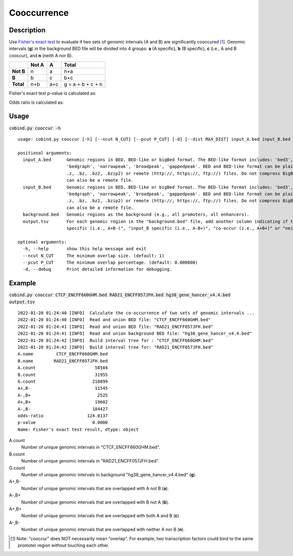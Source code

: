 Cooccurrence
============

Description
-------------
Use `Fisher's exact test <https://en.wikipedia.org/wiki/Fisher%27s_exact_test>`_ to evaluate if two sets of genomic intervals (A and B) are significantly cooccured [#f1]_. Genomic intervals (**g**) in the background BED file will be divided into 4 groups: **a** (A specific), **b** (B specific), **c** (i.e., A and B cooccur), and **n** (neith A nor B). 

+------------+--------+------+--------------------+
|            | Not A  | A    | Total              |
+============+========+======+====================+
| **Not B**  | n      | a    | n+a                |
+------------+--------+------+--------------------+
| **B**      | b      | c    | b+c                |
+------------+--------+------+--------------------+
| **Total**  | n+b    | a+c  | g = a + b + c + n  |
+------------+--------+------+--------------------+

Fisher's exact test p-value is calculated as:

.. image:: ../_static/fisher_p.jpg
  :width: 400
  :alt: Alternative text

Odds ratio is calculated as:

.. image:: ../_static/fisher_or.jpg
  :width: 150
  :alt: Alternative text




Usage
-----

:code:`cobind.py cooccur -h`

::
 
 usage: cobind.py cooccur [-h] [--ncut N_CUT] [--pcut P_CUT] [-d] [--dist MAX_DIST] input_A.bed input_B.bed background.bed output.tsv
 
 positional arguments:
   input_A.bed      Genomic regions in BED, BED-like or bigBed format. The BED-like format includes: 'bed3', 'bed4', 'bed6', 'bed12',
                    'bedgraph', 'narrowpeak', 'broadpeak', 'gappedpeak'. BED and BED-like format can be plain text, compressed (.gz,
                    .z, .bz, .bz2, .bzip2) or remote (http://, https://, ftp://) files. Do not compress BigBed foramt. BigBed file
                    can also be a remote file.
   input_B.bed      Genomic regions in BED, BED-like or bigBed format. The BED-like format includes: 'bed3', 'bed4', 'bed6', 'bed12',
                    'bedgraph', 'narrowpeak', 'broadpeak', 'gappedpeak'. BED and BED-like format can be plain text, compressed (.gz,
                    .z, .bz, .bz2, .bzip2) or remote (http://, https://, ftp://) files. Do not compress BigBed foramt. BigBed file
                    can also be a remote file.
   background.bed   Genomic regions as the background (e.g., all promoters, all enhancers).
   output.tsv       For each genomic region in the "background.bed" file, add another column indicating if this region is "input_A
                    specific (i.e., A+B-)", "input_B specific (i.e., A-B+)", "co-occur (i.e., A+B+)" or "neither (i.e, A-B-)".
 
 optional arguments:
   -h, --help       show this help message and exit
   --ncut N_CUT     The minimum overlap size. (default: 1)
   --pcut P_CUT     The minimum overlap percentage. (default: 0.000000)
   -d, --debug      Print detailed information for debugging.


Example
-------

:code:`cobind.py cooccur CTCF_ENCFF660GHM.bed RAD21_ENCFF057JFH.bed hg38_gene_hancer_v4.4.bed output.tsv`

::

 2022-01-20 01:24:40 [INFO]  Calculate the co-occurrence of two sets of genomic intervals ...
 2022-01-20 01:24:40 [INFO]  Read and union BED file: "CTCF_ENCFF660GHM.bed"
 2022-01-20 01:24:41 [INFO]  Read and union BED file: "RAD21_ENCFF057JFH.bed"
 2022-01-20 01:24:41 [INFO]  Read and union background BED file: "hg38_gene_hancer_v4.4.bed"
 2022-01-20 01:24:42 [INFO]  Build interval tree for : "CTCF_ENCFF660GHM.bed"
 2022-01-20 01:24:42 [INFO]  Build interval tree for: "RAD21_ENCFF057JFH.bed"
 A.name         CTCF_ENCFF660GHM.bed
 B.name        RAD21_ENCFF057JFH.bed
 A.count                       58584
 B.count                       31955
 G.count                      218099
 A+,B-                         11545
 A-,B+                          2525
 A+,B+                         19602
 A-,B-                        184427
 odds-ratio                 124.0137
 p-value                      0.0000
 Name: Fisher's exact test result, dtype: object

A.count
  Number of unique genomic intervals in "CTCF_ENCFF660GHM.bed".
B.count
  Number of unique genomic intervals in "RAD21_ENCFF057JFH.bed".
G.count
  Number of unique genomic intervals in background "hg38_gene_hancer_v4.4.bed" (**g**). 
A+,B- 
  Number of unique genomic intervals that are overlapped with A not B (**a**). 
A-,B+ 
  Number of unique genomic intervals that are overlapped with B not A (**b**).
A+,B+ 
  Number of unique genomic intervals that are overlapped with both A and B (**c**).
A-,B- 
  Number of unique genomic intervals that are overlapped with neither A nor B (**n**).



.. [#f1] Note: "cooccur" does NOT necessarily mean "overlap". For example, two transcription factors could bind to the same promoter region without touching each other. 

